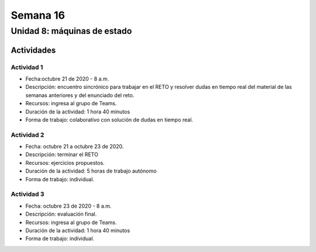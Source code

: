 Semana 16
===========

Unidad 8: máquinas de estado
----------------------------------

Actividades
^^^^^^^^^^^^^

Actividad 1
*************
* Fecha:octubre 21 de 2020 - 8 a.m.
* Descripción: encuentro sincrónico para trabajar en el RETO
  y resolver dudas en tiempo real del material de las semanas
  anteriores y del enunciado del reto.
* Recursos: ingresa al grupo de Teams.
* Duración de la actividad: 1 hora 40 minutos 
* Forma de trabajo: colaborativo con solución de dudas en tiempo real.

Actividad 2
*************
* Fecha: octubre 21 a octubre 23 de 2020.
* Descripción: terminar el RETO
* Recursos: ejercicios propuestos. 
* Duración de la actividad: 5 horas de trabajo autónomo
* Forma de trabajo: individual.

Actividad 3
*************
* Fecha: octubre 23 de 2020 - 8 a.m.
* Descripción: evaluación final.
* Recursos: ingresa al grupo de Teams.
* Duración de la actividad: 1 hora 40 minutos 
* Forma de trabajo: individual.

